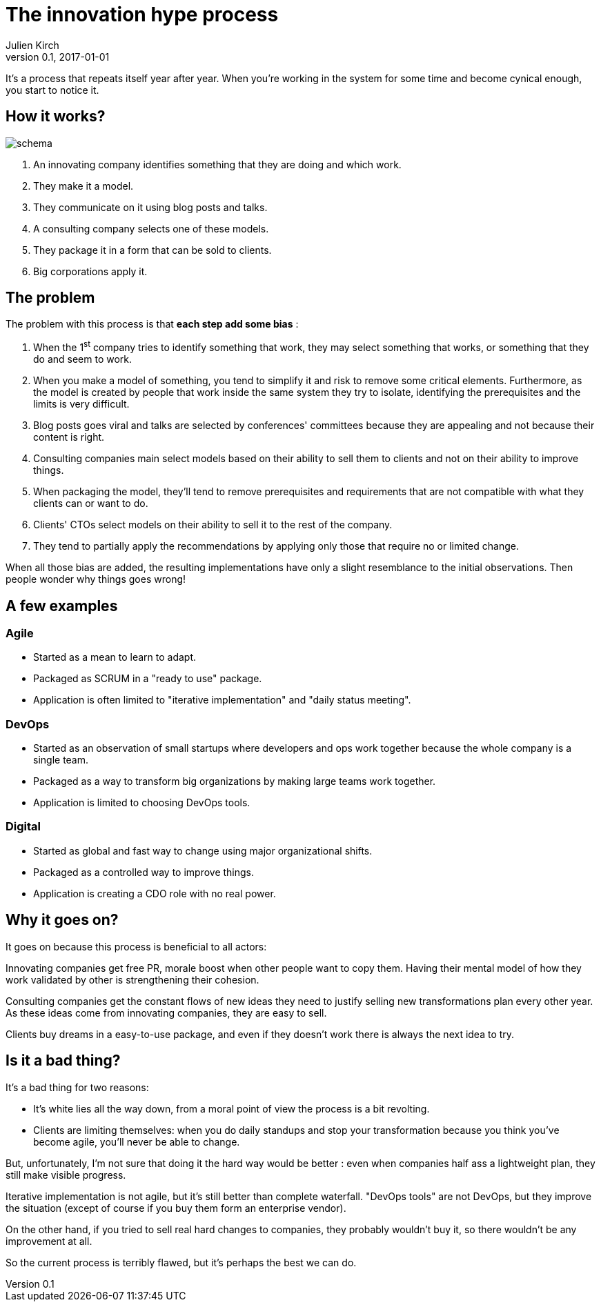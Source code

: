 = The innovation hype process
Julien Kirch
v0.1, 2017-01-01
:article_image: schema.png
:article_lang: en
:article_description: We're all in, and it won't stop

It's a process that repeats itself year after year.
When you're working in the system for some time and become cynical enough, you start to notice it.

== How it works?

image::schema.png[]

. An innovating company identifies something that they are doing and which work.
. They make it a model.
. They communicate on it using blog posts and talks.
. A consulting company selects one of these models.
. They package it in a form that can be sold to clients.
. Big corporations apply it.

== The problem

The problem with this process is that *each step add some bias* :

. When the 1^st^ company tries to identify something that work, they may select something that works, or something that they do and seem to work.
. When you make a model of something, you tend to simplify it and risk to remove some critical elements. Furthermore, as the model is created by people that work inside the same system they try to isolate, identifying the prerequisites and the limits is very difficult.
. Blog posts goes viral and talks are selected by conferences' committees because they are appealing and not because their content is right.
. Consulting companies main select models based on their ability to sell them to clients and not on their ability to improve things.
. When packaging the model, they'll tend to remove prerequisites and requirements that are not compatible with what they clients can or want to do.
. Clients' CTOs select models on their ability to sell it to the rest of the company.
. They tend to partially apply the recommendations by applying only those that require no or limited change.

When all those bias are added, the resulting implementations have only a slight resemblance to the initial observations.
Then people wonder why things goes wrong!

== A few examples

=== Agile

- Started as a mean to learn to adapt.
- Packaged as SCRUM in a "ready to use" package.
- Application is often limited to "iterative implementation" and "daily status meeting".

=== DevOps

- Started as an observation of small startups where developers and ops work together because the whole company is a single team.
- Packaged as a way to transform big organizations by making large teams work together.
- Application is limited to choosing DevOps tools.

=== Digital

- Started as global and fast way to change using major organizational shifts.
- Packaged as a controlled way to improve things.
- Application is creating a CDO role with no real power.

== Why it goes on?

It goes on because this process is beneficial to all actors:

Innovating companies get free PR, morale boost when other people want to copy them. Having their mental model of how they work validated by other is strengthening their cohesion.

Consulting companies get the constant flows of new ideas they need to justify selling new transformations plan every other year. As these ideas come from innovating companies, they are easy to sell.

Clients buy dreams in a easy-to-use package, and even if they doesn't work there is always the next idea to try.

== Is it a bad thing?

It's a bad thing for two reasons:

- It's white lies all the way down, from a moral point of view the process is a bit revolting.
- Clients are limiting themselves: when you do daily standups and stop your transformation because you think you've become agile, you'll never be able to change.

But, unfortunately, I'm not sure that doing it the hard way would be better :
even when companies half ass a lightweight plan, they still make visible progress.

Iterative implementation is not agile, but it's still better than complete waterfall. "DevOps tools" are not DevOps, but they improve the situation (except of course if you buy them form an enterprise vendor).

On the other hand, if you tried to sell real hard changes to companies, they probably wouldn't buy it, so there wouldn't be any improvement at all.

So the current process is terribly flawed, but it's perhaps the best we can do.
